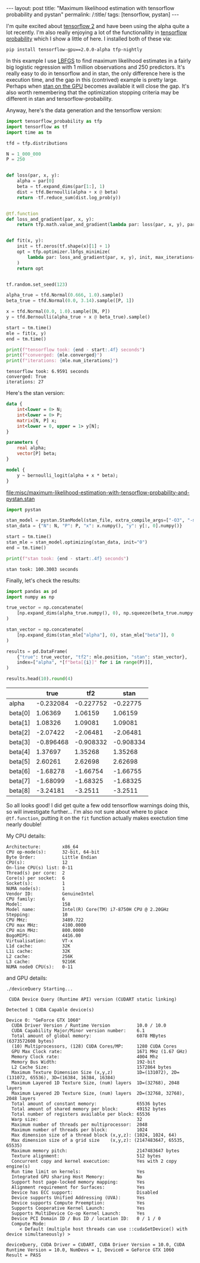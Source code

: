 #+BEGIN_EXPORT html
---
layout: post
title: "Maximum likelihood estimation with tensorflow probability and pystan"
permalink: /:title/
tags: [tensorflow, pystan]
---
#+END_EXPORT

I'm quite excited about [[https://www.tensorflow.org/alpha][tensorflow 2]] and have been using the alpha quite a lot
recently. I'm also really enjoying a lot of the functionallity in [[https://www.tensorflow.org/probability][tensorflow probability]]
which I show a little of here. I installed both of these via:

#+BEGIN_SRC shell :eval no
pip install tensorflow-gpu==2.0.0-alpha tfp-nightly
#+END_SRC

In this example I use [[https://en.wikipedia.org/wiki/Limited-memory_BFGS][LBFGS]] to find maximum likelihood estimates in a fairly big
logistic regression with 1 million observations and 250 predictors. It's really easy to
do in tensorflow and in stan, the only difference here is the execution time, and the
gap in this (contrived) example is pretty large. Perhaps when [[https://discourse.mc-stan.org/t/stan-on-the-gpu/326][stan on the GPU]] becomes
available it will close the gap. It's also worth remembering that the optimization
stopping criteria may be different in stan and tensorflow-probability.

Anyway, here's the data generation and the tensorflow version:

#+BEGIN_SRC python :session tf :results none :exports code
  import tensorflow_probability as tfp
  import tensorflow as tf
  import time as tm

  tfd = tfp.distributions

  N = 1_000_000
  P = 250


  def loss(par, x, y):
      alpha = par[0]
      beta = tf.expand_dims(par[1:], 1)
      dist = tfd.Bernoulli(alpha + x @ beta)
      return -tf.reduce_sum(dist.log_prob(y))


  @tf.function
  def loss_and_gradient(par, x, y):
      return tfp.math.value_and_gradient(lambda par: loss(par, x, y), par)


  def fit(x, y):
      init = tf.zeros(tf.shape(x)[1] + 1)
      opt = tfp.optimizer.lbfgs_minimize(
          lambda par: loss_and_gradient(par, x, y), init, max_iterations=1000
      )
      return opt


  tf.random.set_seed(123)

  alpha_true = tfd.Normal(0.666, 1.0).sample()
  beta_true = tfd.Normal(0.0, 3.14).sample([P, 1])

  x = tfd.Normal(0.0, 1.0).sample([N, P])
  y = tfd.Bernoulli(alpha_true + x @ beta_true).sample()

  start = tm.time()
  mle = fit(x, y)
  end = tm.time()
#+END_SRC

#+BEGIN_SRC python :session tf :results output :exports both
  print(f"tensorflow took: {end - start:.4f} seconds")
  print(f"converged: {mle.converged}")
  print(f"iterations: {mle.num_iterations}")
#+END_SRC

#+RESULTS:
: tensorflow took: 6.9591 seconds
: converged: True
: iterations: 27

Here's the stan version:

#+NAME: stan-file
#+BEGIN_SRC stan :file misc/maximum-likelihood-estimation-with-tensorflow-probability-and-pystan.stan
  data {
      int<lower = 0> N;
      int<lower = 0> P;
      matrix[N, P] x;
      int<lower = 0, upper = 1> y[N];
  }

  parameters {
      real alpha;
      vector[P] beta;
  }

  model {
      y ~ bernoulli_logit(alpha + x * beta);
  }
#+END_SRC

#+RESULTS: stan-file
[[file:misc/maximum-likelihood-estimation-with-tensorflow-probability-and-pystan.stan]]

#+BEGIN_SRC python :session tf :var stan_file=stan-file :results none
  import pystan

  stan_model = pystan.StanModel(stan_file, extra_compile_args=["-O3", "-march=native"])
  stan_data = {"N": N, "P": P, "x": x.numpy(), "y": y[:, 0].numpy()}

  start = tm.time()
  stan_mle = stan_model.optimizing(stan_data, init="0")
  end = tm.time()
#+END_SRC

#+BEGIN_SRC python :session tf :results output :exports both
  print(f"stan took: {end - start:.4f} seconds")
#+END_SRC

#+RESULTS:
: stan took: 100.3003 seconds

Finally, let's check the results:

#+BEGIN_SRC python :session tf :results none :exports code
  import pandas as pd
  import numpy as np

  true_vector = np.concatenate(
      [np.expand_dims(alpha_true.numpy(), 0), np.squeeze(beta_true.numpy())], 0
  )

  stan_vector = np.concatenate(
      [np.expand_dims(stan_mle["alpha"], 0), stan_mle["beta"]], 0
  )

  results = pd.DataFrame(
      {"true": true_vector, "tf2": mle.position, "stan": stan_vector},
      index=["alpha", *[f"beta[{i}]" for i in range(P)]],
  )

  results.head(10).round(4)
#+END_SRC

#+BEGIN_SRC python :session tf :results raw :exports results
  import tabulate as tb
  tb.tabulate(results.head(10).round(6), headers="keys", tablefmt="orgtbl")
#+END_SRC

#+RESULTS:
|         |      true |       tf2 |      stan |
|---------+-----------+-----------+-----------|
| alpha   | -0.232084 | -0.227752 |  -0.22775 |
| beta[0] |   1.06369 |   1.06159 |   1.06159 |
| beta[1] |   1.08326 |   1.09081 |   1.09081 |
| beta[2] |  -2.07422 |  -2.06481 |  -2.06481 |
| beta[3] | -0.896468 | -0.908332 | -0.908334 |
| beta[4] |   1.37697 |   1.35268 |   1.35268 |
| beta[5] |   2.60261 |   2.62698 |   2.62698 |
| beta[6] |  -1.68278 |  -1.66754 |  -1.66755 |
| beta[7] |  -1.68099 |  -1.68325 |  -1.68325 |
| beta[8] |  -3.24181 |   -3.2511 |   -3.2511 |

So all looks good! I did get quite a few odd tensorflow warnings doing this, so will
investigate further... I'm also not sure about where to place ~@tf.function~, putting it
on the ~fit~ function actually makes exectution time nearly double!

My CPU details:

#+BEGIN_SRC shell :results output :exports results
lscpu | grep -v Flags
#+END_SRC

#+RESULTS:
#+begin_example
Architecture:        x86_64
CPU op-mode(s):      32-bit, 64-bit
Byte Order:          Little Endian
CPU(s):              12
On-line CPU(s) list: 0-11
Thread(s) per core:  2
Core(s) per socket:  6
Socket(s):           1
NUMA node(s):        1
Vendor ID:           GenuineIntel
CPU family:          6
Model:               158
Model name:          Intel(R) Core(TM) i7-8750H CPU @ 2.20GHz
Stepping:            10
CPU MHz:             3489.722
CPU max MHz:         4100.0000
CPU min MHz:         800.0000
BogoMIPS:            4416.00
Virtualisation:      VT-x
L1d cache:           32K
L1i cache:           32K
L2 cache:            256K
L3 cache:            9216K
NUMA node0 CPU(s):   0-11
#+end_example

and GPU details:

#+BEGIN_SRC shell :results output :exports results
cd /usr/local/cuda/extras/demo_suite && ./deviceQuery
#+END_SRC

#+RESULTS:
#+begin_example
./deviceQuery Starting...

 CUDA Device Query (Runtime API) version (CUDART static linking)

Detected 1 CUDA Capable device(s)

Device 0: "GeForce GTX 1060"
  CUDA Driver Version / Runtime Version          10.0 / 10.0
  CUDA Capability Major/Minor version number:    6.1
  Total amount of global memory:                 6078 MBytes (6373572608 bytes)
  (10) Multiprocessors, (128) CUDA Cores/MP:     1280 CUDA Cores
  GPU Max Clock rate:                            1671 MHz (1.67 GHz)
  Memory Clock rate:                             4004 Mhz
  Memory Bus Width:                              192-bit
  L2 Cache Size:                                 1572864 bytes
  Maximum Texture Dimension Size (x,y,z)         1D=(131072), 2D=(131072, 65536), 3D=(16384, 16384, 16384)
  Maximum Layered 1D Texture Size, (num) layers  1D=(32768), 2048 layers
  Maximum Layered 2D Texture Size, (num) layers  2D=(32768, 32768), 2048 layers
  Total amount of constant memory:               65536 bytes
  Total amount of shared memory per block:       49152 bytes
  Total number of registers available per block: 65536
  Warp size:                                     32
  Maximum number of threads per multiprocessor:  2048
  Maximum number of threads per block:           1024
  Max dimension size of a thread block (x,y,z): (1024, 1024, 64)
  Max dimension size of a grid size    (x,y,z): (2147483647, 65535, 65535)
  Maximum memory pitch:                          2147483647 bytes
  Texture alignment:                             512 bytes
  Concurrent copy and kernel execution:          Yes with 2 copy engine(s)
  Run time limit on kernels:                     Yes
  Integrated GPU sharing Host Memory:            No
  Support host page-locked memory mapping:       Yes
  Alignment requirement for Surfaces:            Yes
  Device has ECC support:                        Disabled
  Device supports Unified Addressing (UVA):      Yes
  Device supports Compute Preemption:            Yes
  Supports Cooperative Kernel Launch:            Yes
  Supports MultiDevice Co-op Kernel Launch:      Yes
  Device PCI Domain ID / Bus ID / location ID:   0 / 1 / 0
  Compute Mode:
     < Default (multiple host threads can use ::cudaSetDevice() with device simultaneously) >

deviceQuery, CUDA Driver = CUDART, CUDA Driver Version = 10.0, CUDA Runtime Version = 10.0, NumDevs = 1, Device0 = GeForce GTX 1060
Result = PASS
#+end_example
